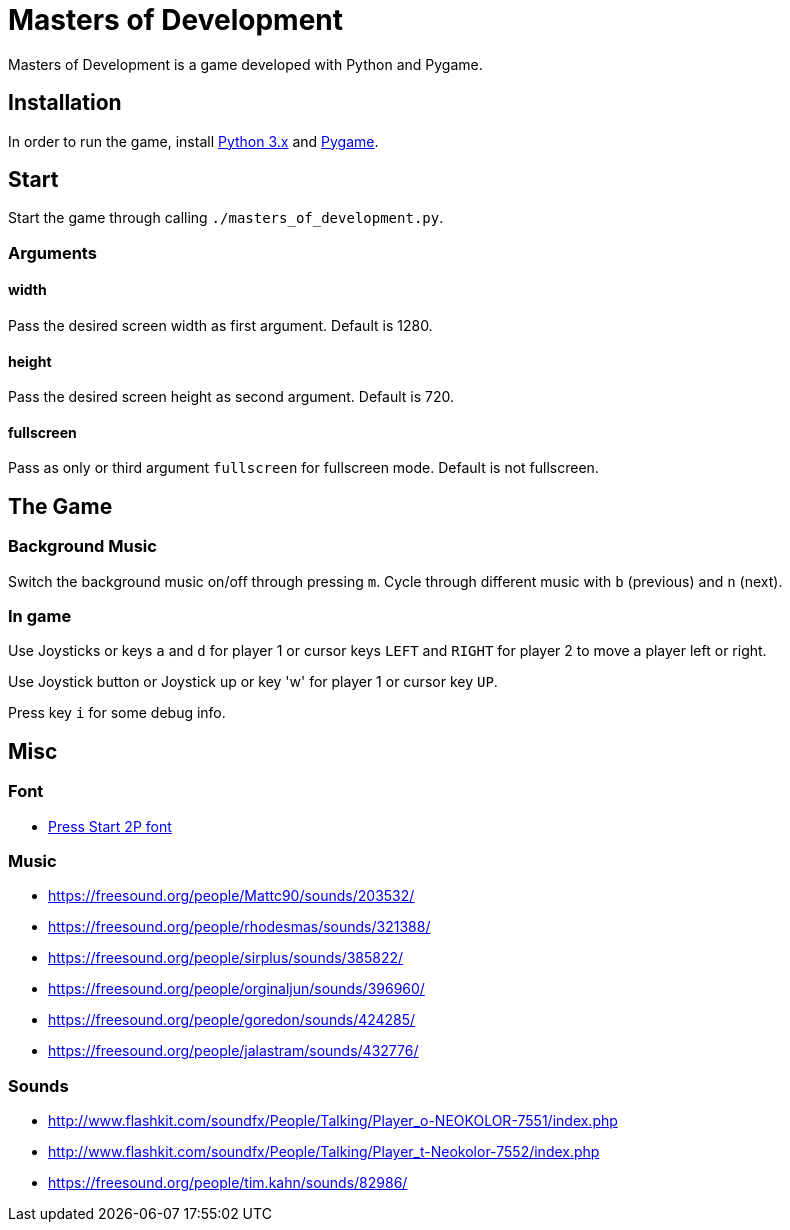 = Masters of Development

Masters of Development is a game developed with Python and Pygame.

== Installation

In order to run the game, install https://www.python.org/downloads/[Python 3.x] and https://www.pygame.org/wiki/GettingStarted[Pygame].

== Start

Start the game through calling `./masters_of_development.py`.

=== Arguments

==== width

Pass the desired screen width as first argument. Default is 1280.

==== height

Pass the desired screen height as second argument. Default is 720.

==== fullscreen

Pass as only or third argument `fullscreen` for fullscreen mode. Default is not fullscreen.

== The Game

=== Background Music

Switch the background music on/off through pressing `m`. Cycle through different music with `b` (previous) and `n` (next).

=== In game

Use Joysticks or keys `a` and `d` for player 1 or cursor keys `LEFT` and `RIGHT` for player 2 to move a player left or right.

Use Joystick button or Joystick up or key 'w' for player 1 or cursor key `UP`.

Press key `i` for some debug info.

== Misc

=== Font
* http://www.fontspace.com/codeman38/press-start-2p[Press Start 2P font]

=== Music
* https://freesound.org/people/Mattc90/sounds/203532/
* https://freesound.org/people/rhodesmas/sounds/321388/
* https://freesound.org/people/sirplus/sounds/385822/
* https://freesound.org/people/orginaljun/sounds/396960/
* https://freesound.org/people/goredon/sounds/424285/
* https://freesound.org/people/jalastram/sounds/432776/

=== Sounds
* http://www.flashkit.com/soundfx/People/Talking/Player_o-NEOKOLOR-7551/index.php
* http://www.flashkit.com/soundfx/People/Talking/Player_t-Neokolor-7552/index.php
* https://freesound.org/people/tim.kahn/sounds/82986/
